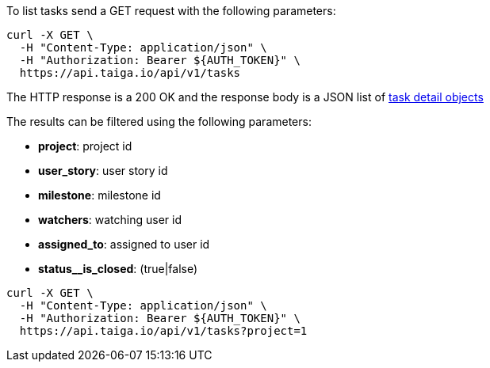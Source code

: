 To list tasks send a GET request with the following parameters:

[source,bash]
----
curl -X GET \
  -H "Content-Type: application/json" \
  -H "Authorization: Bearer ${AUTH_TOKEN}" \
  https://api.taiga.io/api/v1/tasks
----

The HTTP response is a 200 OK and the response body is a JSON list of link:#object-task-detail[task detail objects]

The results can be filtered using the following parameters:

- *project*: project id
- *user_story*: user story id
- *milestone*: milestone id
- *watchers*: watching user id
- *assigned_to*: assigned to user id
- *status__is_closed*: (true|false)

[source,bash]
----
curl -X GET \
  -H "Content-Type: application/json" \
  -H "Authorization: Bearer ${AUTH_TOKEN}" \
  https://api.taiga.io/api/v1/tasks?project=1
----
